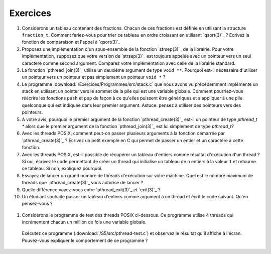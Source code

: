 .. -*- coding: utf-8 -*-
.. Copyright |copy| 2012 by `Olivier Bonaventure <http://inl.info.ucl.ac.be/obo>`_, Christoph Paasch et Grégory Detal
.. Ce fichier est distribué sous une licence `creative commons <http://creativecommons.org/licenses/by-sa/3.0/>`_


Exercices
=========

#. Considérons un tableau contenant des fractions. Chacun de ces fractions est définie en utilisant la structure ``fraction_t``. Comment feriez-vous pour trier ce tableau en ordre croissant en utilisant `qsort(3)`_ ? Ecrivez la fonction de comparaison et l'appel à `qsort(3)`_

#. Proposez une implémentation d'un sous-ensemble de la fonction `strsep(3)`_ de la librairie. Pour votre implémentation, supposez que votre version de `strsep(3)`_ est toujours appelée avec un pointeur vers un seul caractère comme second argument. Comparez votre implémentation avec celle de la librairie standard.

#. La fonction `pthread_join(3)`_ utilise un deuxième argument de type ``void **``. Pourquoi est-il nécessaire d'utiliser un pointeur vers un pointeur et pas simplement un pointeur ``void *`` ?

#. Le programme :download:`/Exercices/Programmes/src/stack.c` que nous avons vu précédemment implémente un stack en utilisant un pointer vers le sommet de la pile qui est une variable globale. Comment pourriez-vous réécrire les fonctions ``push`` et ``pop`` de façon à ce qu'elles puissent être génériques et s'appliquer à une pile quelconque qui est indiquée dans leur premier argument. Astuce: pensez à utiliser des pointeurs vers des pointeurs.

#. A votre avis, pourquoi le premier argument de la fonction `pthread_create(3)`_ est-il un pointeur de type `pthread_t *` alors que le premier argument de la fonction `pthread_join(3)`_ est lui simplement de type `pthread_t`?

#. Avec les threads POSIX, comment peut-on passer plusieurs arguments à la fonction démarrée par `pthread_create(3)`_ ? Ecrivez un petit exemple en C qui permet de passer un entier et un caractère à cette fonction.

#. Avec les threads POSIX, est-il possible de récupérer un tableau d'entiers comme résultat d'exécution d'un thread ? Si oui, écrivez le code permettant de créer un thread qui initialise un tableau de ``n`` entiers à la valeur ``1`` et retourne ce tableau. Si non, expliquez pourquoi.

#. Essayez de lancer un grand nombre de threads d'exécution sur votre machine. Quel est le nombre maximum de threads que `pthread_create(3)`_ vous autorise de lancer ?

#. Quelle différence voyez-vous entre `pthread_exit(3)`_ et `exit(3)`_ ?

#. Un étudiant souhaite passer un tableau d'entiers comme argument à un thread et écrit le code suivant. Qu'en pensez-vous ?

 .. literalinclude:: /S5/src/pthread-array.c
    :encoding: iso-8859-1
    :language: c
    :start-after: ///AAA

#. Considérons le programme de test des threads POSIX ci-dessous. Ce programme utilise 4 threads qui incrémentent chacun un million de fois une variable globale. 

 .. literalinclude:: /S5/src/pthread-test.c
    :encoding: iso-8859-1
    :language: c
    :start-after: ///AAA
 
 Exécutez ce programme (:download:`/S5/src/pthread-test.c`) et observez le résultat qu'il affiche à l'écran. Pouvez-vous expliquer le comportement de ce programme ?

